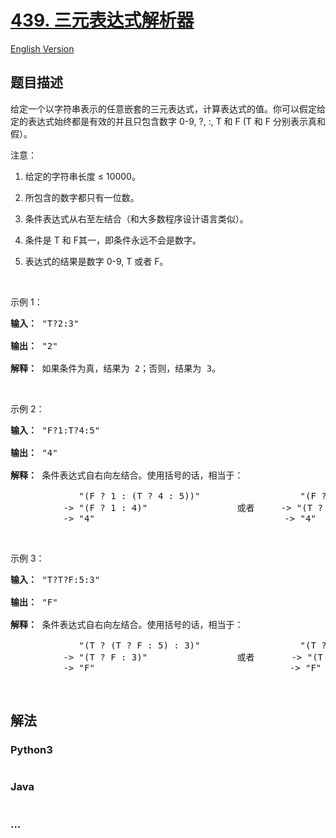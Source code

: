 * [[https://leetcode-cn.com/problems/ternary-expression-parser][439.
三元表达式解析器]]
  :PROPERTIES:
  :CUSTOM_ID: 三元表达式解析器
  :END:
[[./solution/0400-0499/0439.Ternary Expression Parser/README_EN.org][English
Version]]

** 题目描述
   :PROPERTIES:
   :CUSTOM_ID: 题目描述
   :END:

#+begin_html
  <!-- 这里写题目描述 -->
#+end_html

#+begin_html
  <p>
#+end_html

给定一个以字符串表示的任意嵌套的三元表达式，计算表达式的值。你可以假定给定的表达式始终都是有效的并且只包含数字
0-9, ?, :, T 和 F (T 和 F 分别表示真和假）。

#+begin_html
  </p>
#+end_html

#+begin_html
  <p>
#+end_html

注意：

#+begin_html
  </p>
#+end_html

#+begin_html
  <ol>
#+end_html

#+begin_html
  <li>
#+end_html

给定的字符串长度 ≤ 10000。

#+begin_html
  </li>
#+end_html

#+begin_html
  <li>
#+end_html

所包含的数字都只有一位数。

#+begin_html
  </li>
#+end_html

#+begin_html
  <li>
#+end_html

条件表达式从右至左结合（和大多数程序设计语言类似）。

#+begin_html
  </li>
#+end_html

#+begin_html
  <li>
#+end_html

条件是 T 和 F其一，即条件永远不会是数字。

#+begin_html
  </li>
#+end_html

#+begin_html
  <li>
#+end_html

表达式的结果是数字 0-9, T 或者 F。

#+begin_html
  </li>
#+end_html

#+begin_html
  </ol>
#+end_html

#+begin_html
  <p>
#+end_html

 

#+begin_html
  </p>
#+end_html

#+begin_html
  <p>
#+end_html

示例 1：

#+begin_html
  </p>
#+end_html

#+begin_html
  <pre><strong>输入：</strong> &quot;T?2:3&quot;

  <strong>输出：</strong> &quot;2&quot;

  <strong>解释：</strong> 如果条件为真，结果为 2；否则，结果为 3。
  </pre>
#+end_html

#+begin_html
  <p>
#+end_html

 

#+begin_html
  </p>
#+end_html

#+begin_html
  <p>
#+end_html

示例 2：

#+begin_html
  </p>
#+end_html

#+begin_html
  <pre><strong>输入：</strong> &quot;F?1:T?4:5&quot;

  <strong>输出：</strong> &quot;4&quot;

  <strong>解释：</strong> 条件表达式自右向左结合。使用括号的话，相当于：

               &quot;(F ? 1 : (T ? 4 : 5))&quot;                   &quot;(F ? 1 : (T ? 4 : 5))&quot;
            -&gt; &quot;(F ? 1 : 4)&quot;                 或者     -&gt; &quot;(T ? 4 : 5)&quot;
            -&gt; &quot;4&quot;                                    -&gt; &quot;4&quot;
  </pre>
#+end_html

#+begin_html
  <p>
#+end_html

 

#+begin_html
  </p>
#+end_html

#+begin_html
  <p>
#+end_html

示例 3：

#+begin_html
  </p>
#+end_html

#+begin_html
  <pre><strong>输入：</strong> &quot;T?T?F:5:3&quot;

  <strong>输出：</strong> &quot;F&quot;

  <strong>解释：</strong> 条件表达式自右向左结合。使用括号的话，相当于：

               &quot;(T ? (T ? F : 5) : 3)&quot;                   &quot;(T ? (T ? F : 5) : 3)&quot;
            -&gt; &quot;(T ? F : 3)&quot;                 或者       -&gt; &quot;(T ? F : 5)&quot;
            -&gt; &quot;F&quot;                                     -&gt; &quot;F&quot;
  </pre>
#+end_html

#+begin_html
  <p>
#+end_html

 

#+begin_html
  </p>
#+end_html

** 解法
   :PROPERTIES:
   :CUSTOM_ID: 解法
   :END:

#+begin_html
  <!-- 这里可写通用的实现逻辑 -->
#+end_html

#+begin_html
  <!-- tabs:start -->
#+end_html

*** *Python3*
    :PROPERTIES:
    :CUSTOM_ID: python3
    :END:

#+begin_html
  <!-- 这里可写当前语言的特殊实现逻辑 -->
#+end_html

#+begin_src python
#+end_src

*** *Java*
    :PROPERTIES:
    :CUSTOM_ID: java
    :END:

#+begin_html
  <!-- 这里可写当前语言的特殊实现逻辑 -->
#+end_html

#+begin_src java
#+end_src

*** *...*
    :PROPERTIES:
    :CUSTOM_ID: section
    :END:
#+begin_example
#+end_example

#+begin_html
  <!-- tabs:end -->
#+end_html
